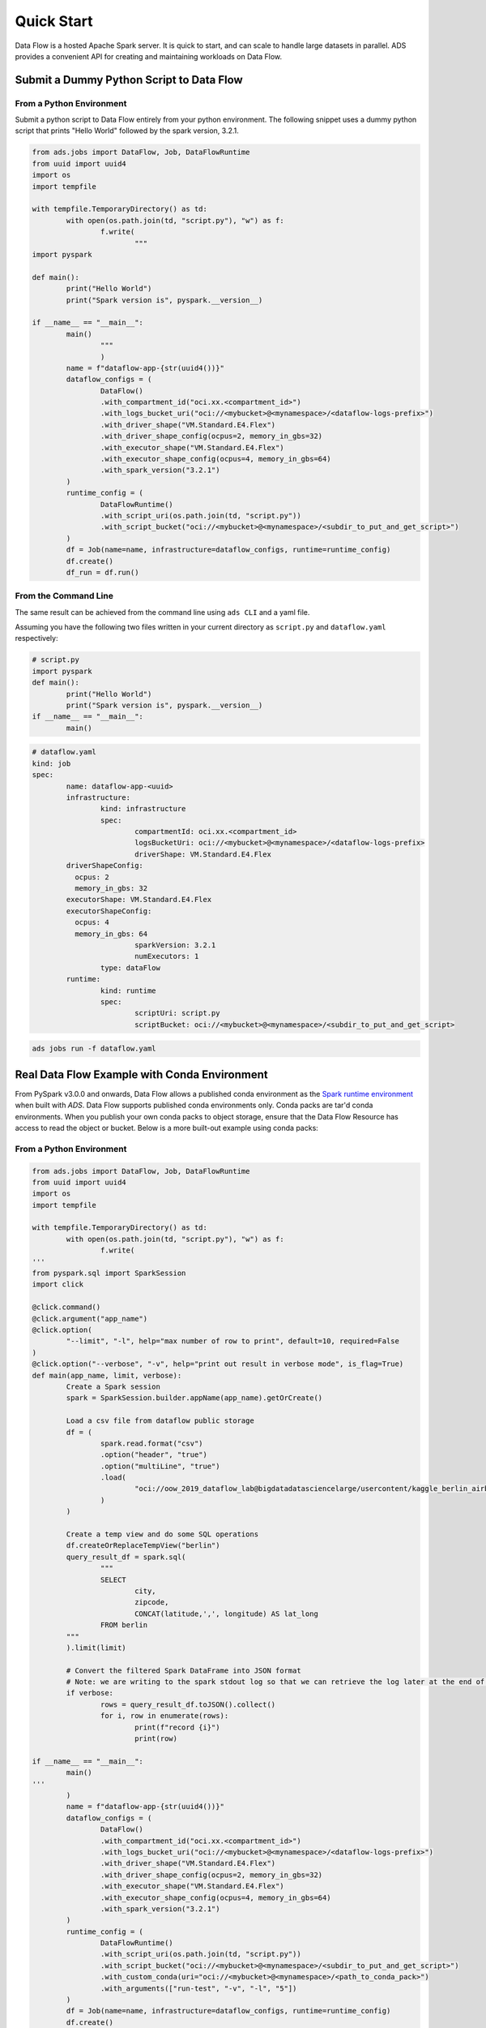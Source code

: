 ===========
Quick Start
===========

Data Flow is a hosted Apache Spark server. It is quick to start, and can scale to handle large datasets in parallel. ADS provides a convenient API for creating and maintaining workloads on Data Flow.

Submit a Dummy Python Script to Data Flow
=========================================

From a Python Environment
-------------------------

Submit a python script to Data Flow entirely from your python environment. 
The following snippet uses a dummy python script that prints "Hello World" 
followed by the spark version, 3.2.1.

.. code-block:: python

	from ads.jobs import DataFlow, Job, DataFlowRuntime
	from uuid import uuid4
	import os
	import tempfile

	with tempfile.TemporaryDirectory() as td:
		with open(os.path.join(td, "script.py"), "w") as f:
			f.write(
				"""
	import pyspark

	def main():
		print("Hello World")
		print("Spark version is", pyspark.__version__)

	if __name__ == "__main__":
		main()
			"""
			)
		name = f"dataflow-app-{str(uuid4())}"
		dataflow_configs = (
			DataFlow()
			.with_compartment_id("oci.xx.<compartment_id>")
			.with_logs_bucket_uri("oci://<mybucket>@<mynamespace>/<dataflow-logs-prefix>")
			.with_driver_shape("VM.Standard.E4.Flex")
			.with_driver_shape_config(ocpus=2, memory_in_gbs=32)
			.with_executor_shape("VM.Standard.E4.Flex")
			.with_executor_shape_config(ocpus=4, memory_in_gbs=64)
			.with_spark_version("3.2.1")
		)
		runtime_config = (
			DataFlowRuntime()
			.with_script_uri(os.path.join(td, "script.py"))
			.with_script_bucket("oci://<mybucket>@<mynamespace>/<subdir_to_put_and_get_script>")
		)
		df = Job(name=name, infrastructure=dataflow_configs, runtime=runtime_config)
		df.create()
		df_run = df.run()

From the Command Line
---------------------

The same result can be achieved from the command line using ``ads CLI`` and a yaml file.

Assuming you have the following two files written in your current directory as ``script.py`` and ``dataflow.yaml`` respectively:


.. code-block:: python

	# script.py
	import pyspark
	def main():
		print("Hello World")
		print("Spark version is", pyspark.__version__)
	if __name__ == "__main__":
		main()


.. code-block:: yaml

	# dataflow.yaml
	kind: job
	spec:
		name: dataflow-app-<uuid>
		infrastructure:
			kind: infrastructure
			spec:
				compartmentId: oci.xx.<compartment_id>
				logsBucketUri: oci://<mybucket>@<mynamespace>/<dataflow-logs-prefix>
				driverShape: VM.Standard.E4.Flex
                driverShapeConfig:
                  ocpus: 2
                  memory_in_gbs: 32
                executorShape: VM.Standard.E4.Flex
                executorShapeConfig:
                  ocpus: 4
                  memory_in_gbs: 64
				sparkVersion: 3.2.1
				numExecutors: 1
			type: dataFlow
		runtime:
			kind: runtime
			spec:
				scriptUri: script.py
				scriptBucket: oci://<mybucket>@<mynamespace>/<subdir_to_put_and_get_script>


.. code-block:: shell

	ads jobs run -f dataflow.yaml


Real Data Flow Example with Conda Environment
=============================================

From PySpark v3.0.0 and onwards, Data Flow allows a published conda environment as the `Spark runtime environment <https://spark.apache.org/docs/latest/api/python/user_guide/python_packaging.html#using-conda>`_ when built with `ADS`. Data Flow supports published conda environments only. Conda packs are tar'd conda environments. When you publish your own conda packs to object storage, ensure that the Data Flow Resource has access to read the object or bucket.
Below is a more built-out example using conda packs:

From a Python Environment
-------------------------

.. code-block:: python

	from ads.jobs import DataFlow, Job, DataFlowRuntime
	from uuid import uuid4
	import os
	import tempfile

	with tempfile.TemporaryDirectory() as td:
		with open(os.path.join(td, "script.py"), "w") as f:
			f.write(
	'''
	from pyspark.sql import SparkSession
	import click

	@click.command()
	@click.argument("app_name")
	@click.option(
		"--limit", "-l", help="max number of row to print", default=10, required=False
	)
	@click.option("--verbose", "-v", help="print out result in verbose mode", is_flag=True)
	def main(app_name, limit, verbose):
		Create a Spark session
		spark = SparkSession.builder.appName(app_name).getOrCreate()

		Load a csv file from dataflow public storage
		df = (
			spark.read.format("csv")
			.option("header", "true")
			.option("multiLine", "true")
			.load(
				"oci://oow_2019_dataflow_lab@bigdatadatasciencelarge/usercontent/kaggle_berlin_airbnb_listings_summary.csv"
			)
		)

		Create a temp view and do some SQL operations
		df.createOrReplaceTempView("berlin")
		query_result_df = spark.sql(
			"""
			SELECT
				city,
				zipcode,
				CONCAT(latitude,',', longitude) AS lat_long
			FROM berlin
		"""
		).limit(limit)

		# Convert the filtered Spark DataFrame into JSON format
		# Note: we are writing to the spark stdout log so that we can retrieve the log later at the end of the notebook.
		if verbose:
			rows = query_result_df.toJSON().collect()
			for i, row in enumerate(rows):
				print(f"record {i}")
				print(row)

	if __name__ == "__main__":
		main()
	'''
		)
		name = f"dataflow-app-{str(uuid4())}"
		dataflow_configs = (
			DataFlow()
			.with_compartment_id("oci.xx.<compartment_id>")
			.with_logs_bucket_uri("oci://<mybucket>@<mynamespace>/<dataflow-logs-prefix>")
			.with_driver_shape("VM.Standard.E4.Flex")
			.with_driver_shape_config(ocpus=2, memory_in_gbs=32)
			.with_executor_shape("VM.Standard.E4.Flex")
			.with_executor_shape_config(ocpus=4, memory_in_gbs=64)
			.with_spark_version("3.2.1")
		)
		runtime_config = (
			DataFlowRuntime()
			.with_script_uri(os.path.join(td, "script.py"))
			.with_script_bucket("oci://<mybucket>@<mynamespace>/<subdir_to_put_and_get_script>")
			.with_custom_conda(uri="oci://<mybucket>@<mynamespace>/<path_to_conda_pack>")
			.with_arguments(["run-test", "-v", "-l", "5"])
		)
		df = Job(name=name, infrastructure=dataflow_configs, runtime=runtime_config)
		df.create()
		df_run = df.run()


From the Command Line
---------------------

Again, assume you have the following two files written in your current directory as ``script.py`` and ``dataflow.yaml`` respectively:

.. code-block:: python
   
	# script.py
	from pyspark.sql import SparkSession
	import click

	@click.command()
	@click.argument("app_name")
	@click.option(
		"--limit", "-l", help="max number of row to print", default=10, required=False
	)
	@click.option("--verbose", "-v", help="print out result in verbose mode", is_flag=True)
	def main(app_name, limit, verbose):
		Create a Spark session
		spark = SparkSession.builder.appName(app_name).getOrCreate()

		Load a csv file from dataflow public storage
		df = (
			spark.read.format("csv")
			.option("header", "true")
			.option("multiLine", "true")
			.load(
				"oci://oow_2019_dataflow_lab@bigdatadatasciencelarge/usercontent/kaggle_berlin_airbnb_listings_summary.csv"
			)
		)

		Create a temp view and do some SQL operations
		df.createOrReplaceTempView("berlin")
		query_result_df = spark.sql(
			"""
			SELECT
				city,
				zipcode,
				CONCAT(latitude,',', longitude) AS lat_long
			FROM berlin
		"""
		).limit(limit)

		# Convert the filtered Spark DataFrame into JSON format
		# Note: we are writing to the spark stdout log so that we can retrieve the log later at the end of the notebook.
		if verbose:
			rows = query_result_df.toJSON().collect()
			for i, row in enumerate(rows):
				print(f"record {i}")
				print(row)


	if __name__ == "__main__":
		main()


.. code-block:: yaml
   
	# dataflow.yaml
	kind: job
	spec:
		name: dataflow-app-<uuid>
		infrastructure:
			kind: infrastructure
			spec:
				compartmentId: oci.xx.<compartment_id>
				logsBucketUri: oci://<mybucket>@<mynamespace>/<dataflow-logs-prefix>
				driverShape: VM.Standard.E4.Flex
				driverShapeConfig:
					ocpus: 2
					memory_in_gbs: 32
				executorShape: VM.Standard.E4.Flex
				executorShapeConfig:
					ocpus: 4
					memory_in_gbs: 64
				sparkVersion: 3.2.1
				numExecutors: 1
			type: dataFlow
		runtime:
			kind: runtime
			spec:
				scriptUri: script.py
				scriptBucket: oci://<mybucket>@<mynamespace>/<subdir_to_put_and_get_script>
				conda:
					uri: oci://<mybucket>@<mynamespace>/<path_to_conda_pack>
					type: published
				args:
					- "run-test"
					- "-v"
					- "-l"
					- "5"


.. code-block:: shell

	ads jobs run -f dataflow.yaml